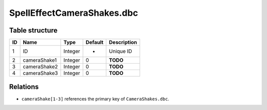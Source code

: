 .. _file-formats-dbc-spelleffectcamerashakes:

===========================
SpellEffectCameraShakes.dbc
===========================

Table structure
---------------

+------+------------------+--------------------+-----------+---------------+
| ID   | Name             | Type               | Default   | Description   |
+======+==================+====================+===========+===============+
| 1    | ID               | Integer            | -         | Unique ID     |
+------+------------------+--------------------+-----------+---------------+
| 2    | cameraShake1     | Integer            | 0         | **TODO**      |
+------+------------------+--------------------+-----------+---------------+
| 3    | cameraShake2     | Integer            | 0         | **TODO**      |
+------+------------------+--------------------+-----------+---------------+
| 4    | cameraShake3     | Integer            | 0         | **TODO**      |
+------+------------------+--------------------+-----------+---------------+

Relations
---------

-  ``cameraShake[1-3]`` references the primary key of ``CameraShakes.dbc``.
